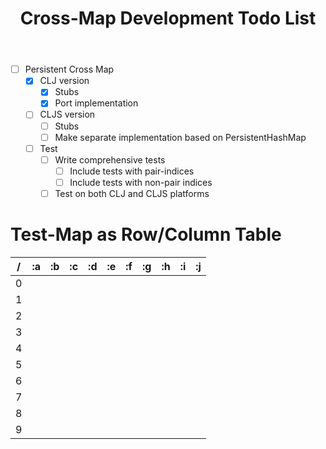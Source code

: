 
#+TITLE:Cross-Map Development Todo List 



- [-] Persistent Cross Map
  - [X] CLJ version
    - [X] Stubs
    - [X] Port implementation
  - [ ] CLJS version
    - [ ] Stubs 
    - [ ] Make separate implementation based on PersistentHashMap
  - [ ] Test
    - [ ] Write comprehensive tests
      - [ ] Include tests with pair-indices
      - [ ] Include tests with non-pair indices
    - [ ] Test on both CLJ and CLJS platforms


* Test-Map as Row/Column Table
  | / | :a | :b | :c | :d | :e | :f | :g | :h | :i | :j |
  |---+----+----+----+----+----+----+----+----+----+----|
  | 0 |    |    |    |    |    |    |    |    |    |    |
  | 1 |    |    |    |    |    |    |    |    |    |    |
  | 2 |    |    |    |    |    |    |    |    |    |    |
  | 3 |    |    |    |    |    |    |    |    |    |    |
  | 4 |    |    |    |    |    |    |    |    |    |    |
  | 5 |    |    |    |    |    |    |    |    |    |    |
  | 6 |    |    |    |    |    |    |    |    |    |    |
  | 7 |    |    |    |    |    |    |    |    |    |    |
  | 8 |    |    |    |    |    |    |    |    |    |    |
  | 9 |    |    |    |    |    |    |    |    |    |    |

